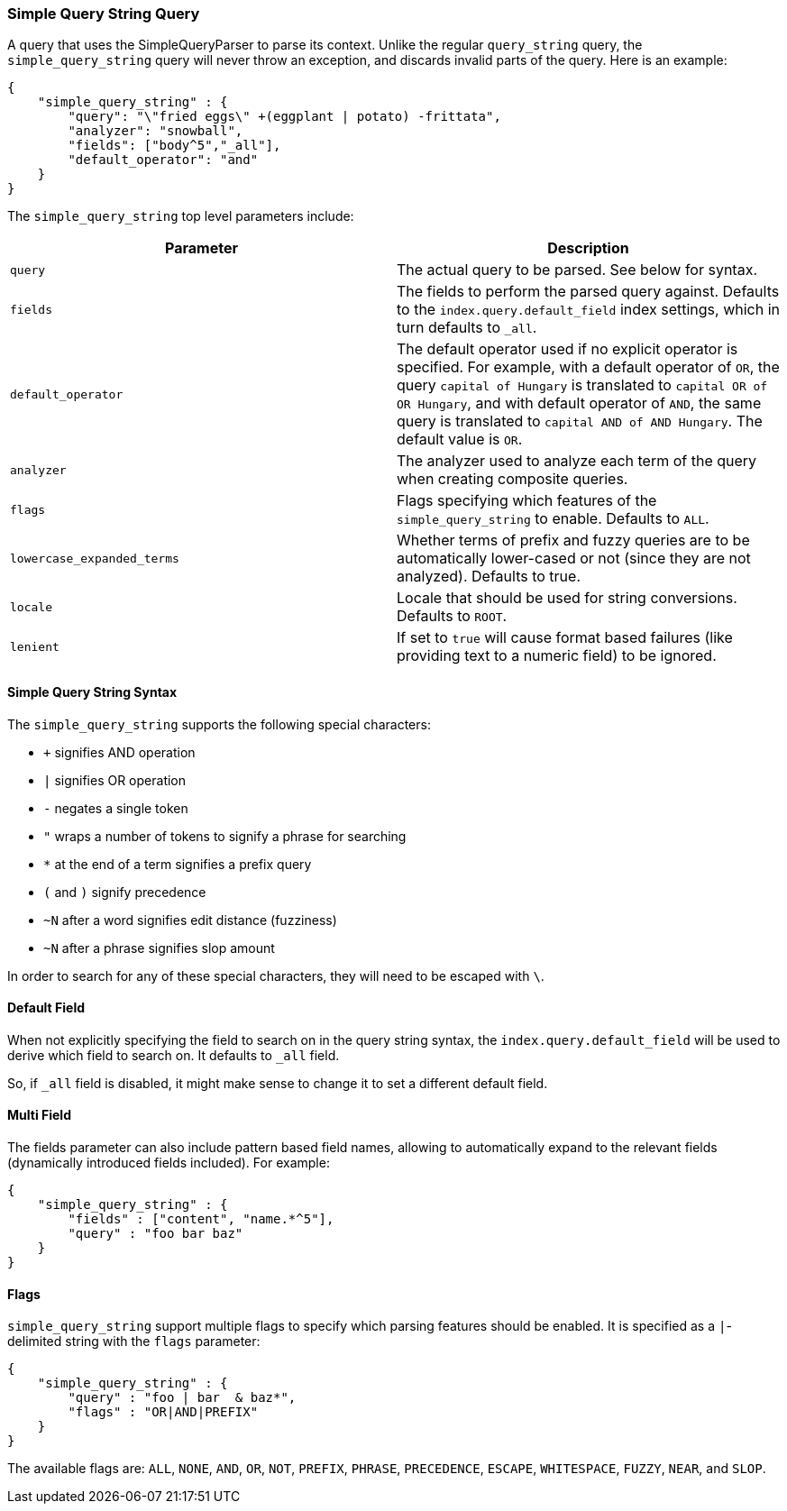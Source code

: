 [[query-dsl-simple-query-string-query]]
=== Simple Query String Query

A query that uses the SimpleQueryParser to parse its context. Unlike the
regular `query_string` query, the `simple_query_string` query will never
throw an exception, and discards invalid parts of the query. Here is
an example:

[source,js]
--------------------------------------------------
{
    "simple_query_string" : {
        "query": "\"fried eggs\" +(eggplant | potato) -frittata",
        "analyzer": "snowball",
        "fields": ["body^5","_all"],
        "default_operator": "and"
    }
}
--------------------------------------------------

The `simple_query_string` top level parameters include:

[cols="<,<",options="header",]
|=======================================================================
|Parameter |Description
|`query` |The actual query to be parsed. See below for syntax.

|`fields` |The fields to perform the parsed query against. Defaults to the
`index.query.default_field` index settings, which in turn defaults to `_all`.

|`default_operator` |The default operator used if no explicit operator
is specified. For example, with a default operator of `OR`, the query
`capital of Hungary` is translated to `capital OR of OR Hungary`, and
with default operator of `AND`, the same query is translated to
`capital AND of AND Hungary`. The default value is `OR`.

|`analyzer` |The analyzer used to analyze each term of the query when
creating composite queries.

|`flags` |Flags specifying which features of the `simple_query_string` to
enable. Defaults to `ALL`.

|`lowercase_expanded_terms` | Whether terms of prefix and fuzzy queries are to
be automatically lower-cased or not (since they are not analyzed). Defaults to
true.

|`locale` | Locale that should be used for string conversions.
Defaults to `ROOT`.

|`lenient` | If set to `true` will cause format based failures
(like providing text to a numeric field) to be ignored.
|=======================================================================

[float]
==== Simple Query String Syntax
The `simple_query_string` supports the following special characters:

* `+` signifies AND operation
* `|` signifies OR operation
* `-` negates a single token
* `"` wraps a number of tokens to signify a phrase for searching
* `*` at the end of a term signifies a prefix query
* `(` and `)` signify precedence
* `~N` after a word signifies edit distance (fuzziness)
* `~N` after a phrase signifies slop amount

In order to search for any of these special characters, they will need to
be escaped with `\`.

[float]
==== Default Field
When not explicitly specifying the field to search on in the query
string syntax, the `index.query.default_field` will be used to derive
which field to search on. It defaults to `_all` field.

So, if `_all` field is disabled, it might make sense to change it to set
a different default field.

[float]
==== Multi Field
The fields parameter can also include pattern based field names,
allowing to automatically expand to the relevant fields (dynamically
introduced fields included). For example:

[source,js]
--------------------------------------------------
{
    "simple_query_string" : {
        "fields" : ["content", "name.*^5"],
        "query" : "foo bar baz"
    }
}
--------------------------------------------------

[float]
==== Flags
`simple_query_string` support multiple flags to specify which parsing features
should be enabled. It is specified as a `|`-delimited string with the
`flags` parameter:

[source,js]
--------------------------------------------------
{
    "simple_query_string" : {
        "query" : "foo | bar  & baz*",
        "flags" : "OR|AND|PREFIX"
    }
}
--------------------------------------------------

The available flags are: `ALL`, `NONE`, `AND`, `OR`, `NOT`, `PREFIX`, `PHRASE`,
`PRECEDENCE`, `ESCAPE`, `WHITESPACE`, `FUZZY`, `NEAR`, and `SLOP`.
